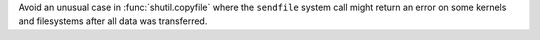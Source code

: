 Avoid an unusual case in :func:`shutil.copyfile` where the ``sendfile``
system call might return an error on some kernels and filesystems after all
data was transferred.
